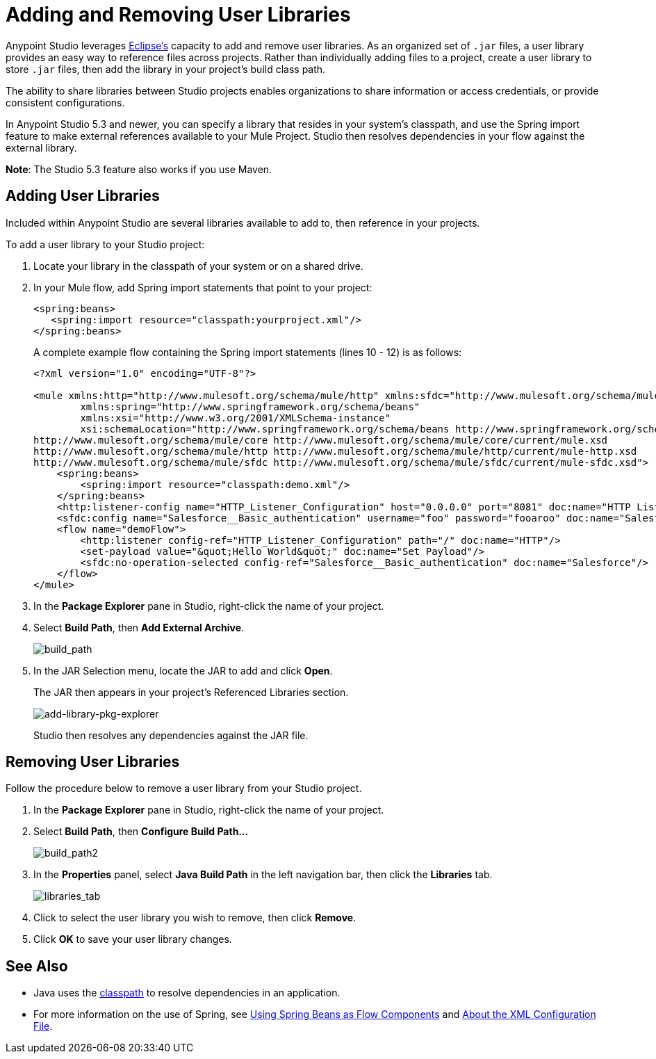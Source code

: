 = Adding and Removing User Libraries
:keywords: configuration, deploy, mule, libraries, jar

Anypoint Studio leverages link:http://www.eclipse.org/[Eclipse’s] capacity to add and remove user libraries. As an organized set of `.jar` files, a user library provides an easy way to reference files across projects. Rather than individually adding files to a project, create a user library to store `.jar` files, then add the library in your project’s build class path.

The ability to share libraries between Studio projects enables organizations to share information or access credentials, or provide consistent configurations.

In Anypoint Studio 5.3 and newer, you can specify a library that resides in your system's classpath, and use the Spring import feature to make external references available to your Mule Project. Studio then resolves dependencies in your flow against the external library.

*Note*: The Studio 5.3 feature also works if you use Maven.

== Adding User Libraries

Included within Anypoint Studio are several libraries available to add to, then reference in your projects.

To add a user library to your Studio project:

. Locate your library in the classpath of your system or on a shared drive.
. In your Mule flow, add Spring import statements that point to your project:
+
[source,xml,linenums]
----
<spring:beans>
   <spring:import resource="classpath:yourproject.xml"/>
</spring:beans>
----
+
A complete example flow containing the Spring import statements (lines 10 - 12) is as follows:
+
[source,xml,linenums]
----
<?xml version="1.0" encoding="UTF-8"?>

<mule xmlns:http="http://www.mulesoft.org/schema/mule/http" xmlns:sfdc="http://www.mulesoft.org/schema/mule/sfdc" xmlns="http://www.mulesoft.org/schema/mule/core" xmlns:doc="http://www.mulesoft.org/schema/mule/documentation"
	xmlns:spring="http://www.springframework.org/schema/beans"
	xmlns:xsi="http://www.w3.org/2001/XMLSchema-instance"
	xsi:schemaLocation="http://www.springframework.org/schema/beans http://www.springframework.org/schema/beans/spring-beans-current.xsd
http://www.mulesoft.org/schema/mule/core http://www.mulesoft.org/schema/mule/core/current/mule.xsd
http://www.mulesoft.org/schema/mule/http http://www.mulesoft.org/schema/mule/http/current/mule-http.xsd
http://www.mulesoft.org/schema/mule/sfdc http://www.mulesoft.org/schema/mule/sfdc/current/mule-sfdc.xsd">
    <spring:beans>
        <spring:import resource="classpath:demo.xml"/>
    </spring:beans>
    <http:listener-config name="HTTP_Listener_Configuration" host="0.0.0.0" port="8081" doc:name="HTTP Listener Configuration"/>
    <sfdc:config name="Salesforce__Basic_authentication" username="foo" password="fooaroo" doc:name="Salesforce: Basic authentication"/>
    <flow name="demoFlow">
        <http:listener config-ref="HTTP_Listener_Configuration" path="/" doc:name="HTTP"/>
        <set-payload value="&quot;Hello World&quot;" doc:name="Set Payload"/>
        <sfdc:no-operation-selected config-ref="Salesforce__Basic_authentication" doc:name="Salesforce"/>
    </flow>
</mule>
----
+
. In the *Package Explorer* pane in Studio, right-click the name of your project.
. Select *Build Path*, then *Add External Archive*.
+
image:add-ext-archive.png[build_path]
+
. In the JAR Selection menu, locate the JAR to add and click *Open*.
+
The JAR then appears in your project's Referenced Libraries section.
+
image:add-library-pkg-explorer.png[add-library-pkg-explorer]
+
Studio then resolves any dependencies against the JAR file.


== Removing User Libraries

Follow the procedure below to remove a user library from your Studio project.

. In the *Package Explorer* pane in Studio, right-click the name of your project.
. Select *Build Path*, then *Configure Build Path...*
+
image:build_path2.png[build_path2]
+
. In the *Properties* panel, select *Java Build Path* in the left navigation bar, then click the *Libraries* tab.
+
image:libraries_tab.png[libraries_tab]
+
. Click to select the user library you wish to remove, then click *Remove*.
. Click *OK* to save your user library changes.

== See Also

* Java uses the link:https://en.wikipedia.org/wiki/Classpath_(Java)[classpath] to resolve dependencies in an application.
* For more information on the use of Spring, see link:/mule-user-guide/v/3.8/using-spring-beans-as-flow-components[Using Spring Beans as Flow Components] and  link:/mule-user-guide/v/3.8/about-the-xml-configuration-file[About the XML Configuration File].
